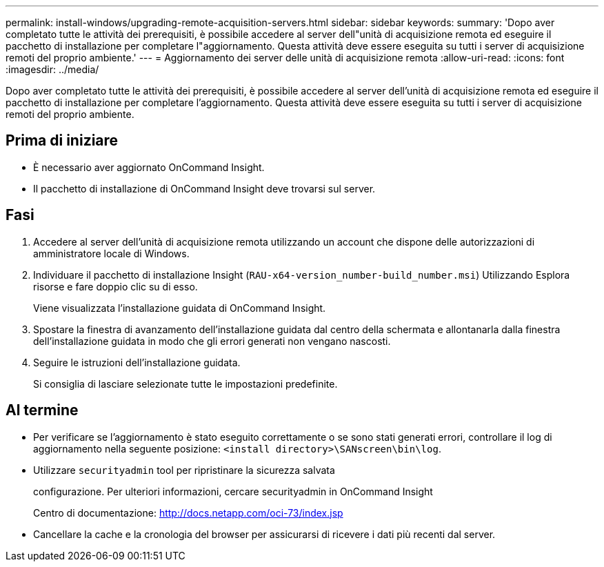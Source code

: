 ---
permalink: install-windows/upgrading-remote-acquisition-servers.html 
sidebar: sidebar 
keywords:  
summary: 'Dopo aver completato tutte le attività dei prerequisiti, è possibile accedere al server dell"unità di acquisizione remota ed eseguire il pacchetto di installazione per completare l"aggiornamento. Questa attività deve essere eseguita su tutti i server di acquisizione remoti del proprio ambiente.' 
---
= Aggiornamento dei server delle unità di acquisizione remota
:allow-uri-read: 
:icons: font
:imagesdir: ../media/


[role="lead"]
Dopo aver completato tutte le attività dei prerequisiti, è possibile accedere al server dell'unità di acquisizione remota ed eseguire il pacchetto di installazione per completare l'aggiornamento. Questa attività deve essere eseguita su tutti i server di acquisizione remoti del proprio ambiente.



== Prima di iniziare

* È necessario aver aggiornato OnCommand Insight.
* Il pacchetto di installazione di OnCommand Insight deve trovarsi sul server.




== Fasi

. Accedere al server dell'unità di acquisizione remota utilizzando un account che dispone delle autorizzazioni di amministratore locale di Windows.
. Individuare il pacchetto di installazione Insight (`RAU-x64-version_number-build_number.msi`) Utilizzando Esplora risorse e fare doppio clic su di esso.
+
Viene visualizzata l'installazione guidata di OnCommand Insight.

. Spostare la finestra di avanzamento dell'installazione guidata dal centro della schermata e allontanarla dalla finestra dell'installazione guidata in modo che gli errori generati non vengano nascosti.
. Seguire le istruzioni dell'installazione guidata.
+
Si consiglia di lasciare selezionate tutte le impostazioni predefinite.





== Al termine

* Per verificare se l'aggiornamento è stato eseguito correttamente o se sono stati generati errori, controllare il log di aggiornamento nella seguente posizione: `<install directory>\SANscreen\bin\log`.
* Utilizzare `securityadmin` tool per ripristinare la sicurezza salvata
+
configurazione. Per ulteriori informazioni, cercare securityadmin in OnCommand Insight

+
Centro di documentazione: http://docs.netapp.com/oci-73/index.jsp[]

* Cancellare la cache e la cronologia del browser per assicurarsi di ricevere i dati più recenti dal server.

